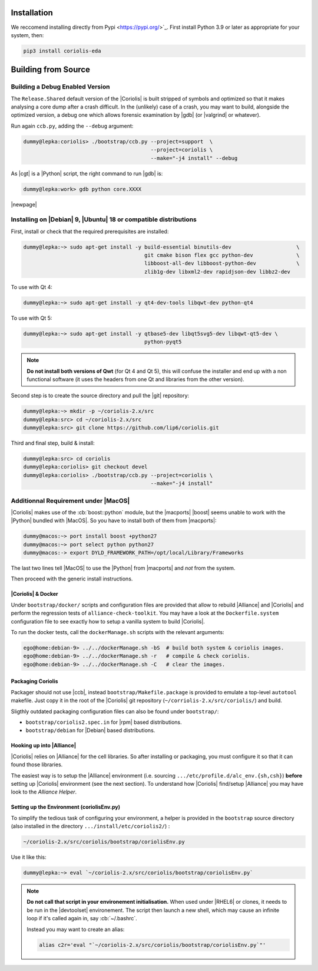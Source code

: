 .. -*- Mode: rst -*-


Installation
============

We reccomend installing directly from Pypi <https://pypi.org/>`_. First install Python 3.9 or later as appropriate for your system, then:


.. code-block:: bash

   pip3 install coriolis-eda


Building from Source
====================



Building a Debug Enabled Version
--------------------------------

The ``Release.Shared`` default version of the |Coriolis| is built stripped of symbols
and optimized so that it makes analysing a core dump after a crash difficult. In the
(unlikely) case of a crash, you may want to build, alongside the optimized version,
a debug one which allows forensic examination by |gdb| (or |valgrind| or whatever).

Run again ``ccb.py``, adding the ``--debug`` argument:

.. code-block:: sh

   dummy@lepka:coriolis> ./bootstrap/ccb.py --project=support  \
                                            --project=coriolis \
                                            --make="-j4 install" --debug


As |cgt| is a |Python| script, the right command to run |gdb| is:

.. code-block:: sh

   dummy@lepka:work> gdb python core.XXXX 


.. Building the Devel Branch
.. -------------------------
.. 
.. In the |Coriolis| |git| repository, two branches are present:
.. 
.. * The :cb:`master` branch, which contains the latest stable version. This is the 
..   one used by default if you follow the above instructions.
.. 
.. * The :cb:`devel` branch, which obviously contains the latest commits from the
..   development team. To use it instead of the :cb:`master` one, do the following
..   command just after the first step: ::
.. 
..       dummy@lepka:coriolis> git checkout devel
..       dummy@lepka:coriolis> ./bootstrap/ccb.py --project=coriolis \
..                                                --make="-j4 install" --debug
.. 
..   Be aware that it may require newer versions of the dependencies and may introduce
..   incompatibilities with the stable version.

|newpage|


Installing on |Debian| 9, |Ubuntu| 18 or compatible distributions
-----------------------------------------------------------------

First, install or check that the required prerequisites are installed:

.. code-block:: sh

   dummy@lepka:~> sudo apt-get install -y build-essential binutils-dev                     \
                                          git cmake bison flex gcc python-dev              \
                                          libboost-all-dev libboost-python-dev             \
                                          zlib1g-dev libxml2-dev rapidjson-dev libbz2-dev

To use with Qt 4:

.. code-block:: sh

   dummy@lepka:~> sudo apt-get install -y qt4-dev-tools libqwt-dev python-qt4

To use with Qt 5:

.. code-block:: sh

   dummy@lepka:~> sudo apt-get install -y qtbase5-dev libqt5svg5-dev libqwt-qt5-dev \
                                          python-pyqt5

.. note:: **Do not install both versions of Qwt** (for Qt 4 and Qt 5),
          this will confuse the installer and end up with a non functional software
          (it uses the headers from one Qt and libraries from the other version).

Second step is to create the source directory and pull the |git| repository:

.. code-block:: sh

   dummy@lepka:~> mkdir -p ~/coriolis-2.x/src
   dummy@lepka:src> cd ~/coriolis-2.x/src
   dummy@lepka:src> git clone https://github.com/lip6/coriolis.git

Third and final step, build & install:

.. code-block:: sh

   dummy@lepka:src> cd coriolis
   dummy@lepka:coriolis> git checkout devel
   dummy@lepka:coriolis> ./bootstrap/ccb.py --project=coriolis \
                                            --make="-j4 install"


Additionnal Requirement under |MacOS|
-------------------------------------

|Coriolis| makes use of the :cb:`boost::python` module, but the |macports| |boost|
seems unable to work with the |Python| bundled with |MacOS|. So you have to install
both of them from |macports|:

.. code-block:: sh

   dummy@macos:~> port install boost +python27
   dummy@macos:~> port select python python27
   dummy@macos:-> export DYLD_FRAMEWORK_PATH=/opt/local/Library/Frameworks

The last two lines tell |MacOS| to use the |Python| from |macports| and *not* from
the system.

Then proceed with the generic install instructions.


|Coriolis| & Docker
^^^^^^^^^^^^^^^^^^^

Under ``bootstrap/docker/`` scripts and configuration files are provided that
allow to rebuild |Alliance| and |Coriolis| and perform the regression tests
of ``alliance-check-toolkit``. You may have a look at the ``Dockerfile.system``
configuration file to see exactly how to setup a vanilla system to build
|Coriolis|.

To run the docker tests, call the ``dockerManage.sh`` scripts with the relevant
arguments:

.. code-block:: sh

   ego@home:debian-9> ../../dockerManage.sh -bS  # build both system & coriolis images.
   ego@home:debian-9> ../../dockerManage.sh -r   # compile & check coriolis.
   ego@home:debian-9> ../../dockerManage.sh -C   # clear the images.



Packaging Coriolis
^^^^^^^^^^^^^^^^^^

Packager should not use |ccb|, instead ``bootstrap/Makefile.package`` is provided
to emulate a top-level ``autotool`` makefile. Just copy it in the root of the
|Coriolis| git repository (``~/corriolis-2.x/src/coriolis/``) and build.

Sligthly outdated packaging configuration files can also be found under ``bootstrap/``:

* ``bootstrap/coriolis2.spec.in`` for |rpm| based distributions.
* ``bootstrap/debian`` for |Debian| based distributions.


Hooking up into |Alliance|
^^^^^^^^^^^^^^^^^^^^^^^^^^

|Coriolis| relies on |Alliance| for the cell libraries. So after installing or
packaging, you must configure it so that it can found those libraries.

The easiest way is to setup the |Alliance| environment (i.e. sourcing
``.../etc/profile.d/alc_env.{sh,csh}``) **before** setting up |Coriolis| environment
(see the next section). To understand how |Coriolis| find/setup |Alliance| you may
have look to the `Alliance Helper`.


Setting up the Environment (coriolisEnv.py)
^^^^^^^^^^^^^^^^^^^^^^^^^^^^^^^^^^^^^^^^^^^

To simplify the tedious task of configuring your environment, a helper is provided
in the ``bootstrap`` source directory (also installed in the directory
``.../install/etc/coriolis2/``) :

.. code-block:: sh

   ~/coriolis-2.x/src/coriolis/bootstrap/coriolisEnv.py

Use it like this:

.. code-block:: sh

   dummy@lepka:~> eval `~/coriolis-2.x/src/coriolis/bootstrap/coriolisEnv.py`

.. note:: **Do not call that script in your environement initialisation.**
   When used under |RHEL6| or clones, it needs to be run in the |devtoolset|
   environement. The script then launch a new shell, which may cause an
   infinite loop if it's called again in, say :cb:`~/.bashrc`.

   Instead you may want to create an alias:

   .. code-block:: sh

      alias c2r='eval "`~/coriolis-2.x/src/coriolis/bootstrap/coriolisEnv.py`"'
